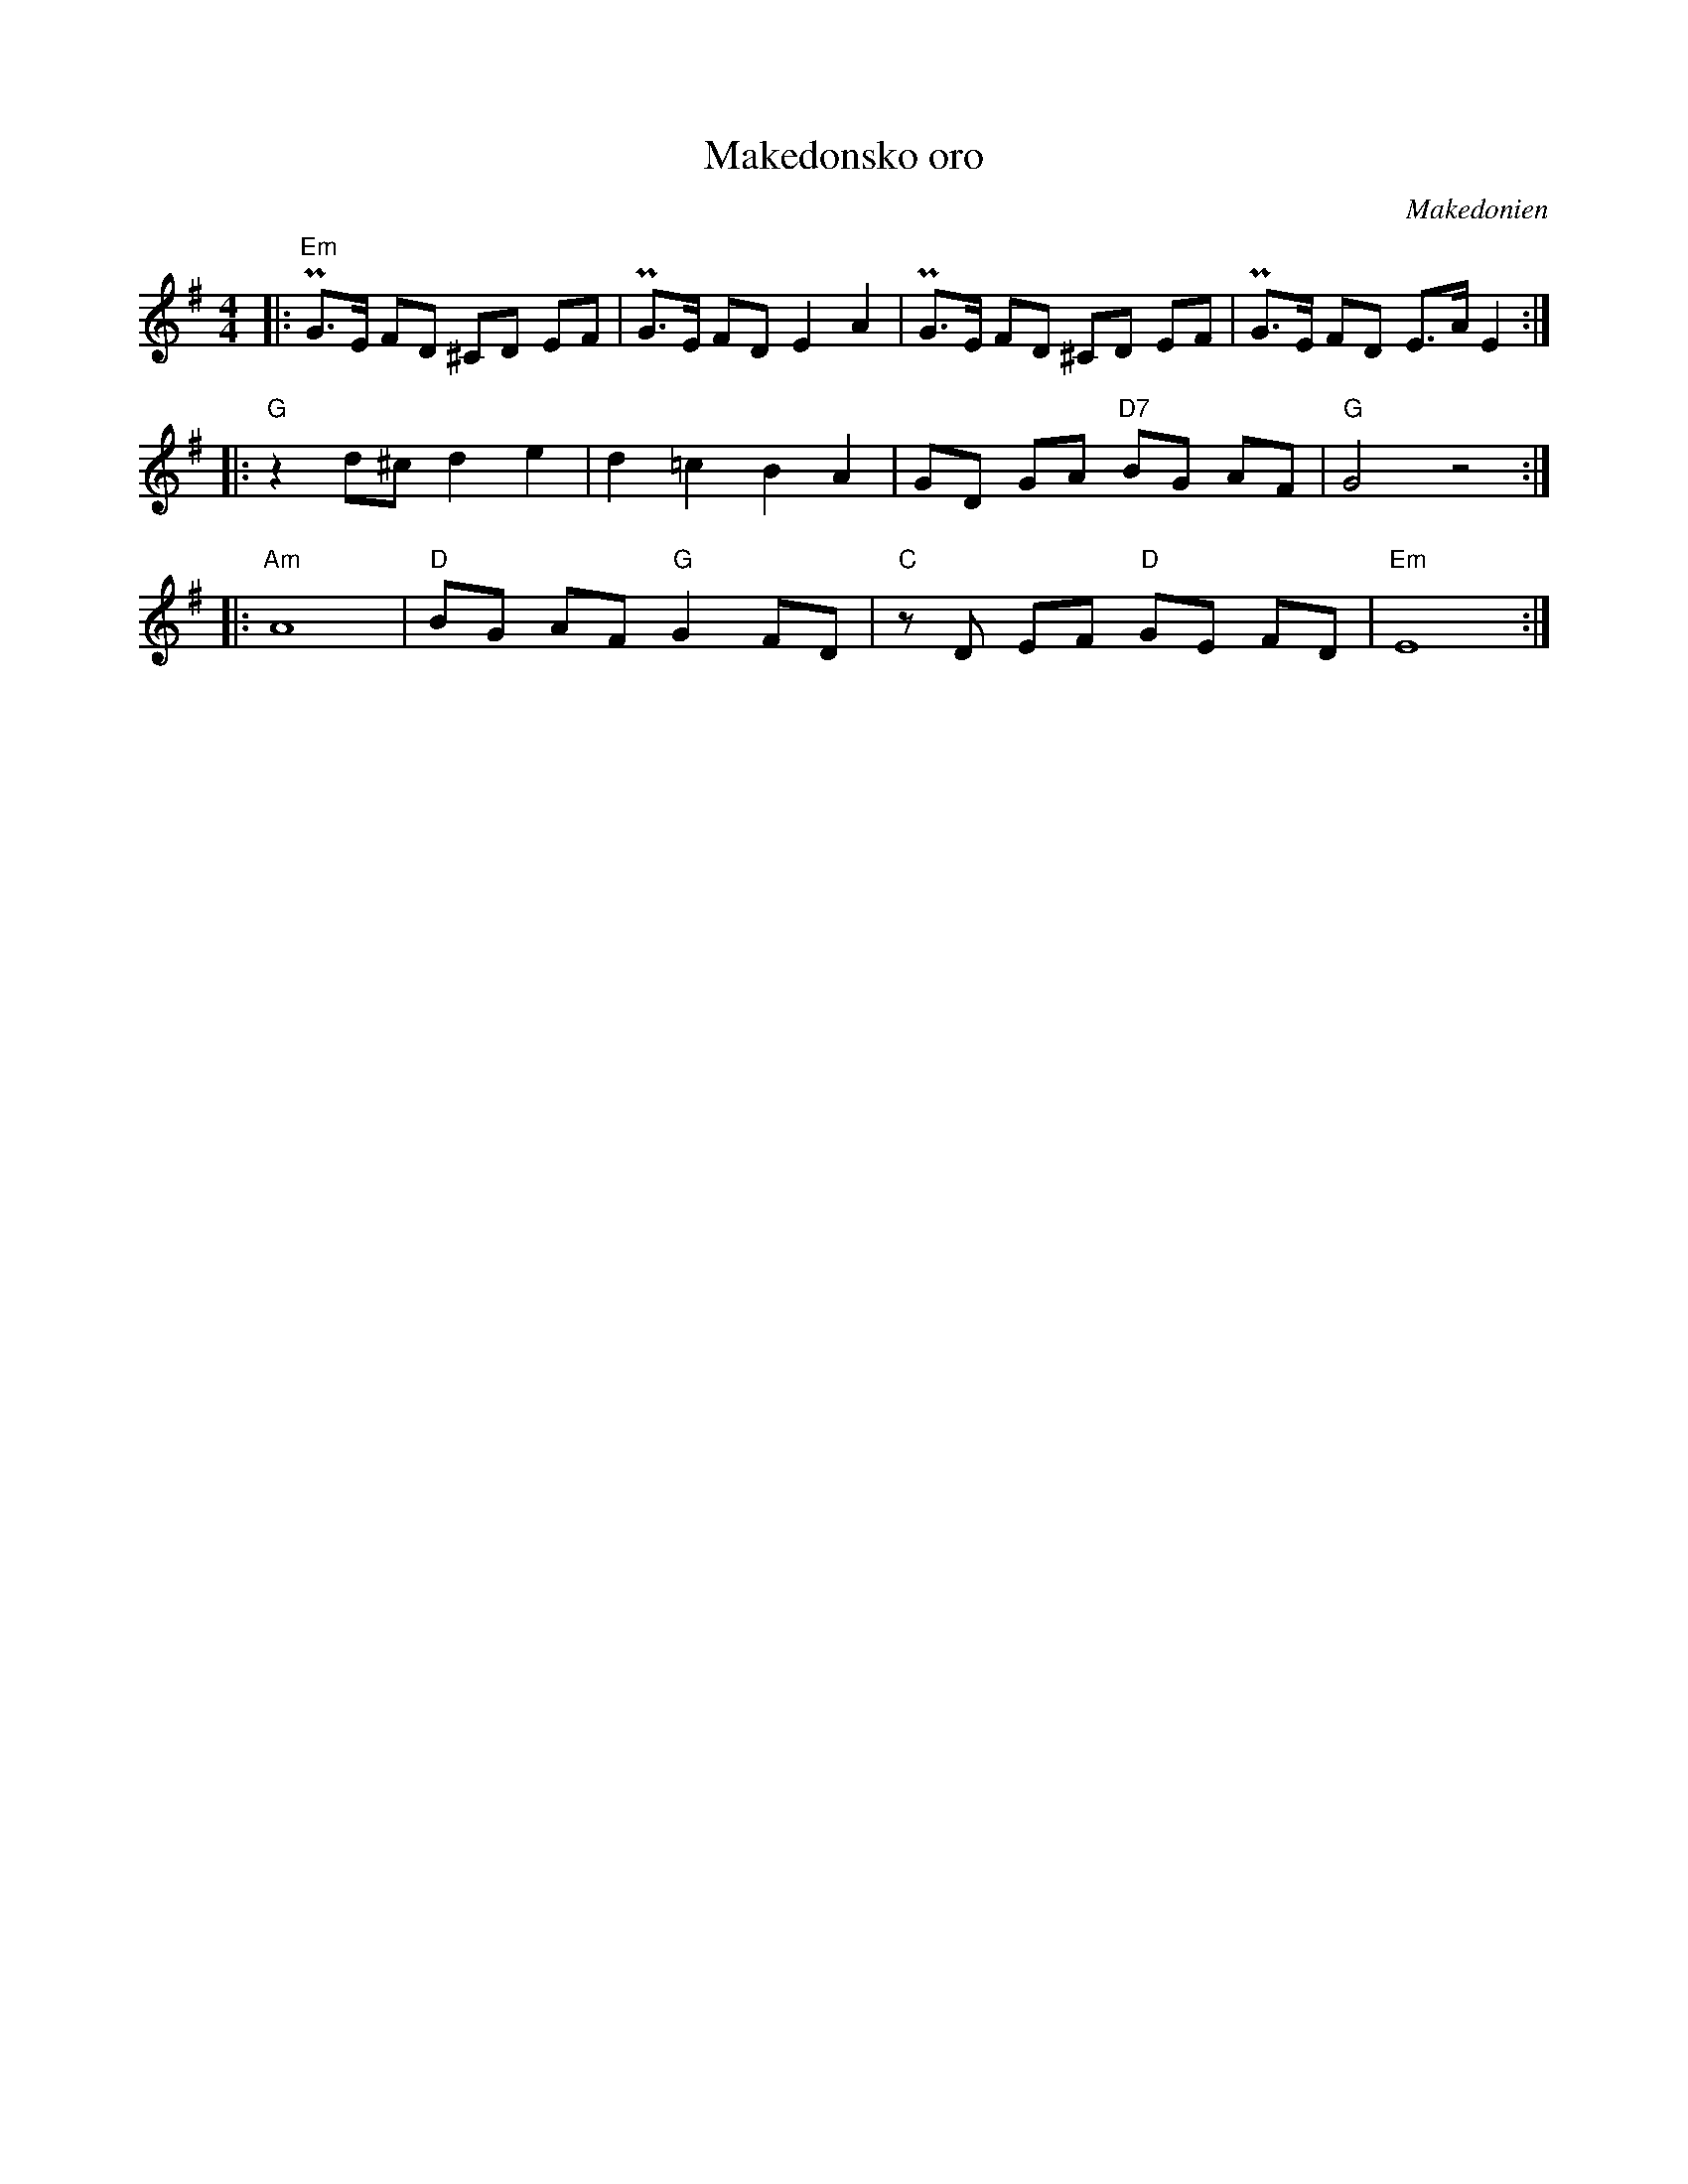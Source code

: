 %%abc-charset utf-8

X:1
T:Makedonsko oro
O:Makedonien
Z:ABC-transkribering av Erik Ronström 2010
M:4/4
L:1/8
K:Em
|:"Em"PG>E FD ^CD EF|PG>E FD E2 A2|PG>E FD ^CD EF|PG>E FD E>A E2:| 
|:"G"z2 d^c d2 e2|d2 =c2 B2 A2|GD GA "D7"BG AF|"G"G4 z4:|
|:"Am"A8|"D"BG AF "G"G2 FD|"C"z D EF "D"GE FD|"Em"E8:|

